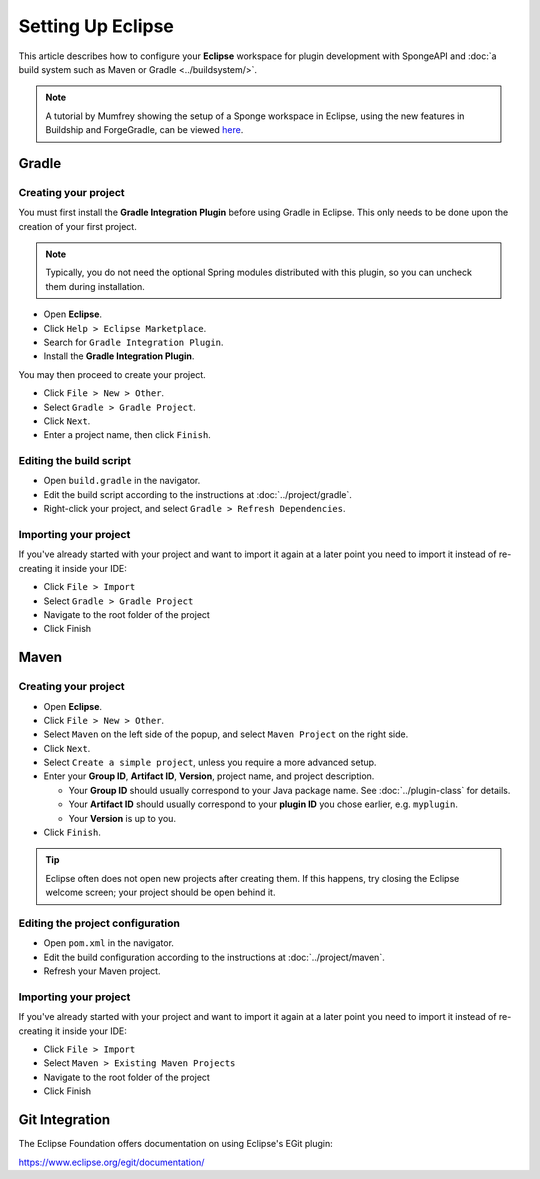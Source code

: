 ==================
Setting Up Eclipse
==================

This article describes how to configure your **Eclipse** workspace for plugin development with SpongeAPI and :doc:`a
build system such as Maven or Gradle <../buildsystem/>`.

.. note::

    A tutorial by Mumfrey showing the setup of a Sponge workspace in Eclipse, using the new features in Buildship and ForgeGradle,
    can be viewed `here <https://www.youtube.com/watch?v=R8NcakQtHVI>`_.
    
Gradle
======

Creating your project
~~~~~~~~~~~~~~~~~~~~~

You must first install the **Gradle Integration Plugin** before using Gradle in Eclipse. This only needs to be done
upon the creation of your first project.

.. note::

    Typically, you do not need the optional Spring modules distributed with this plugin, so you can uncheck them during
    installation.

* Open **Eclipse**.
* Click ``Help > Eclipse Marketplace``.
* Search for ``Gradle Integration Plugin``.
* Install the **Gradle Integration Plugin**.

You may then proceed to create your project.

* Click ``File > New > Other``.
* Select ``Gradle > Gradle Project``.
* Click ``Next``.
* Enter a project name, then click ``Finish``.

Editing the build script
~~~~~~~~~~~~~~~~~~~~~~~~

* Open ``build.gradle`` in the navigator.
* Edit the build script according to the instructions at :doc:`../project/gradle`.
* Right-click your project, and select ``Gradle > Refresh Dependencies``.

Importing your project
~~~~~~~~~~~~~~~~~~~~~~

If you've already started with your project and want to import it again at a later point you need to import it instead
of re-creating it inside your IDE:

* Click ``File > Import``
* Select ``Gradle > Gradle Project``
* Navigate to the root folder of the project
* Click Finish

Maven
=====

Creating your project
~~~~~~~~~~~~~~~~~~~~~

* Open **Eclipse**.
* Click ``File > New > Other``.
* Select ``Maven`` on the left side of the popup, and select ``Maven Project`` on the right side.
* Click ``Next``.
* Select ``Create a simple project``, unless you require a more advanced setup.
* Enter your **Group ID**, **Artifact ID**, **Version**, project name, and project description.

  * Your **Group ID** should usually correspond to your Java package name. See :doc:`../plugin-class` for details.
  * Your **Artifact ID** should usually correspond to your **plugin ID** you chose earlier, e.g. ``myplugin``.
  * Your **Version** is up to you.

* Click ``Finish``.

.. tip::

    Eclipse often does not open new projects after creating them. If this happens, try closing the Eclipse welcome
    screen; your project should be open behind it.

Editing the project configuration
~~~~~~~~~~~~~~~~~~~~~~~~~~~~~~~~~

* Open ``pom.xml`` in the navigator.
* Edit the build configuration according to the instructions at :doc:`../project/maven`.
* Refresh your Maven project.

Importing your project
~~~~~~~~~~~~~~~~~~~~~~

If you've already started with your project and want to import it again at a later point you need to import it instead
of re-creating it inside your IDE:

* Click ``File > Import``
* Select ``Maven > Existing Maven Projects``
* Navigate to the root folder of the project
* Click Finish

Git Integration
===============

The Eclipse Foundation offers documentation on using Eclipse's EGit plugin:

https://www.eclipse.org/egit/documentation/
